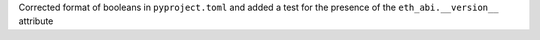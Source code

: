 Corrected format of booleans in ``pyproject.toml`` and added a test for the presence of the ``eth_abi.__version__`` attribute
